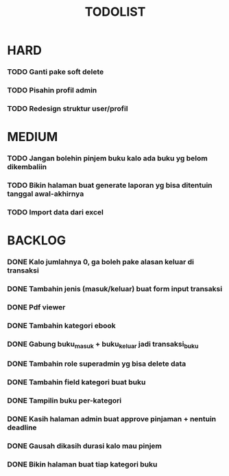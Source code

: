 #+TITLE: TODOLIST

* HARD
*** TODO Ganti pake soft delete
*** TODO Pisahin profil admin
*** TODO Redesign struktur user/profil

* MEDIUM
*** TODO Jangan bolehin pinjem buku kalo ada buku yg belom dikembaliin
*** TODO Bikin halaman buat generate laporan yg bisa ditentuin tanggal awal-akhirnya
*** TODO Import data dari excel

* BACKLOG
*** DONE Kalo jumlahnya 0, ga boleh pake alasan keluar di transaksi
*** DONE Tambahin jenis (masuk/keluar) buat form input transaksi
*** DONE Pdf viewer
*** DONE Tambahin kategori ebook
*** DONE Gabung buku_masuk + buku_keluar jadi transaksi_buku
*** DONE Tambahin role superadmin yg bisa delete data
*** DONE Tambahin field kategori buat buku
*** DONE Tampilin buku per-kategori
*** DONE Kasih halaman admin buat approve pinjaman + nentuin deadline
*** DONE Gausah dikasih durasi kalo mau pinjem
*** DONE Bikin halaman buat tiap kategori buku
